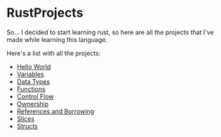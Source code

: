 * RustProjects

So... I decided to start learning rust, so here are all the projects
that I've made while learning this language.

Here's a list with all the projects:

- [[file:hello_world/][Hello World]]
- [[file:variables_and_mutability/][Variables]]
- [[file:data_types/][Data Types]]
- [[file:functions/][Functions]]
- [[file:control_flow/][Control Flow]]
- [[file:ownership/][Ownership]]
- [[file:references_and_borrowing/][References and Borrowing]]
- [[file:slices/][Slices]]
- [[file:structs/][Structs]]
